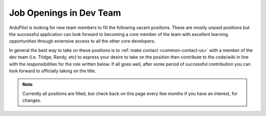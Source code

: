 .. _job-openings:
    
========================
Job Openings in Dev Team
========================

ArduPilot is looking for new team members to fill the following vacant positions.
These are mostly unpaid positions but the successful application can look forward to
becoming a core member of the team with excellent learning opportunities
through extensive access to all the other core developers.

In general the best way to take on these positions is to :ref:`make contact <common-contact-us>` with a member of the dev team (i.e. Tridge, Randy, etc) to express your desire to take on the position then contribute to the code/wiki in line with the responsibilities for the role written below.  If all goes well, after some period of successful contribution you can look forward to officially taking on the title.

.. note:: Currently all positions are filled, but check back on this page every few months if you have an interest, for changes.
